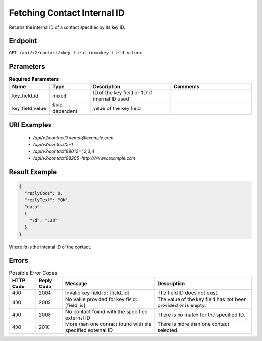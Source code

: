 Fetching Contact Internal ID
============================

Returns the internal ID of a contact specified by its key ID.

Endpoint
--------

``GET /api/v2/contact/<key_field_id>=<key_field_value>``

Parameters
----------

.. list-table:: **Required Parameters**
   :header-rows: 1
   :widths: 20 20 40 40

   * - Name
     - Type
     - Description
     - Comments
   * - key_field_id
     - mixed
     - ID of the key field or ‘ID’ if internal ID used
     -
   * - key_field_value
     - field dependent
     - value of the key field
     -

URI Examples
------------

 * `/api/v2/contact/3=email@example.com`

 * `/api/v2/contact/5=1`

 * `/api/v2/contact/98012=1,2,3,4`

 * `/api/v2/contact/98205=http:////www.example.com`

Result Example
--------------

.. code-block:: json

   {
     "replyCode": 0,
     "replyText": "OK",
     "data":
     {
       "id": "123"
     }
   }

Where *id* is the internal ID of the contact.

Errors
------

.. list-table:: Possible Error Codes
   :header-rows: 1

   * - HTTP Code
     - Reply Code
     - Message
     - Description
   * - 400
     - 2004
     - Invalid key field id: [field_id]
     - The field ID does not exist.
   * - 400
     - 2005
     - No value provided for key field: [field_id]
     - The value of the key field has not been provided or is empty.
   * - 400
     - 2008
     - No contact found with the specified external ID
     - There is no match for the specified ID.
   * - 400
     - 2010
     - More than one contact found with the specified external ID
     - There is more than one contact selected.
